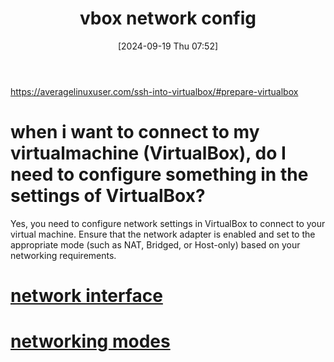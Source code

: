 :PROPERTIES:
:ID:       df4b555a-26ce-40eb-bd8c-61d1bfdbf7d1
:END:
#+title: vbox network config
#+date: [2024-09-19 Thu 07:52]
#+startup: overview

https://averagelinuxuser.com/ssh-into-virtualbox/#prepare-virtualbox

* when i want to connect to my virtualmachine (VirtualBox), do I need to configure something in the settings of VirtualBox?

Yes, you need to configure network settings in VirtualBox to connect to your virtual machine. Ensure that the network adapter is enabled and set to the appropriate mode (such as NAT, Bridged, or Host-only) based on your networking requirements.


* [[id:92f11405-d294-4e28-811f-ef9631e1a51f][network interface]]
* [[id:c5a64a30-877e-4868-af8d-dcd64e7a29e6][networking modes]]
